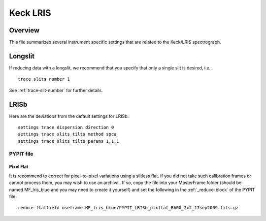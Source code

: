 .. highlight:: rest

*********
Keck LRIS
*********


Overview
========

This file summarizes several instrument specific
settings that are related to the Keck/LRIS spectrograph.


Longslit
========

If reducing data with a longslit, we recommend
that you specify that only a single slit is
desired, i.e.::

    trace slits number 1

See :ref:`trace-slit-number` for further details.

.. _LRISb:

LRISb
=====

Here are the deviations from the default settings
for LRISb::

    settings trace dispersion direction 0
    settings trace slits tilts method spca
    settings trace slits tilts params 1,1,1


PYPIT file
----------

Pixel Flat
++++++++++

It is recommend to correct for pixel-to-pixel variations using a slitless
flat.  If you did not take such calibration frames or cannot process them,
you may wish to use an archival.  If so, copy the file into your MasterFrame
folder (should be named MF_lris_blue and you may need to create it yourself)
and set the following in the :ref:`_reduce-block` of the PYPIT file::


    reduce flatfield useframe MF_lris_blue/PYPIT_LRISb_pixflat_B600_2x2_17sep2009.fits.gz


